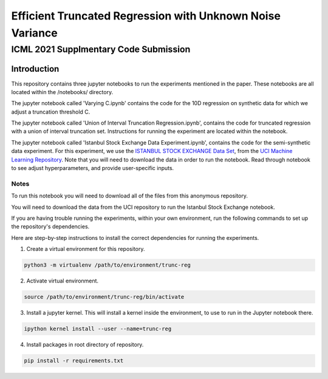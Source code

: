 **********************************************************
Efficient Truncated Regression with Unknown Noise Variance
**********************************************************
--------------------------------------
ICML 2021 Supplmentary Code Submission
--------------------------------------

Introduction
============

This repository contains three jupyter notebooks to run the experiments mentioned
in the paper. These notebooks are all located within the /notebooks/ directory.

The jupyter notebook called 'Varying C.ipynb' contains the code for the 10D regression on synthetic data for which we adjust a 
truncation threshold C.

The jupyter notebook called  'Union of Interval Truncation Regression.ipynb', contains the code for truncated 
regression with a union of interval truncation set. Instructions for running the experiment are located within the notebook.

The jupyter notebook called 'Istanbul Stock Exchange Data Experiment.ipynb',
contains the code for the semi-synthetic data experiment. For this experiment, we use the 
`ISTANBUL STOCK EXCHANGE Data Set <https://archive.ics.uci.edu/ml/datasets/ISTANBUL+STOCK+EXCHANGE>`_, from the `UCI 
Machine Learning Repository <https://archive.ics.uci.edu/ml/index.php>`_. Note that you will need to download 
the data in order to run the notebook. Read through notebook to see adjust hyperparameters, and provide user-specific inputs.


Notes
-----

To run this notebook you will need to download all of the files from this anonymous repository.

You will need to download the data from the UCI repository to run the Istanbul Stock Exchange notebook.

If you are having trouble running the experiments, within your own environment, run the following commands to 
set up the repository's dependencies.

Here are step-by-step instructions to install the correct dependencies for running the experiments. 

1. Create a virtual environment for this repository.

.. code-block:: bash

   python3 -m virtualenv /path/to/environment/trunc-reg 


2. Activate virtual environment. 

.. code-block:: bash

   source /path/to/environment/trunc-reg/bin/activate


3. Install a jupyter kernel. This will install a kernel inside the environment, to use to run in the Jupyter notebook there.

.. code-block:: bash

   ipython kernel install --user --name=trunc-reg 

4. Install packages in root directory of repository.

.. code-block:: bash

   pip install -r requirements.txt








